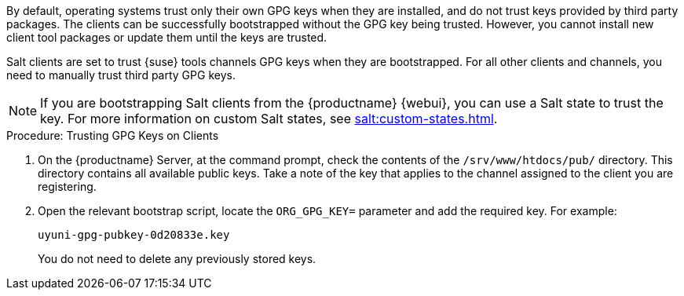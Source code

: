 By default, operating systems trust only their own GPG keys when they are installed, and do not trust keys provided by third party packages. The clients can be successfully bootstrapped without the GPG key being trusted. However, you cannot install new client tool packages or update them until the keys are trusted.

Salt clients are set to trust {suse} tools channels GPG keys when they are bootstrapped. For all other clients and channels, you need to manually trust third party GPG keys.


[NOTE]
====
If you are bootstrapping Salt clients from the {productname} {webui}, you can use a Salt state to trust the key. For more information on custom Salt states, see xref:salt:custom-states.adoc[].
====



.Procedure: Trusting GPG Keys on Clients
. On the {productname} Server, at the command prompt, check the contents of the [path]``/srv/www/htdocs/pub/`` directory. This directory contains all available public keys. Take a note of the key that applies to the channel assigned to the client you are registering.
. Open the relevant bootstrap script, locate the [systemitem]``ORG_GPG_KEY=`` parameter and add the required key. For example:
+
----
uyuni-gpg-pubkey-0d20833e.key
----
+
You do not need to delete any previously stored keys.
